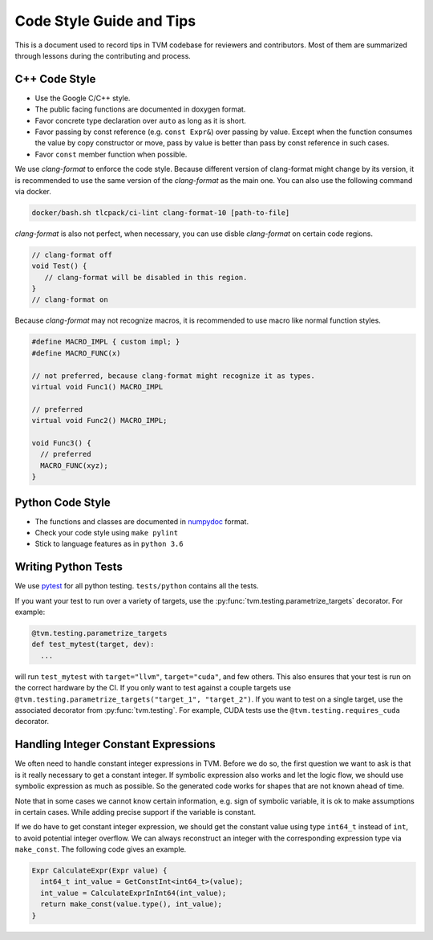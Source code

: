 ..  Licensed to the Apache Software Foundation (ASF) under one
    or more contributor license agreements.  See the NOTICE file
    distributed with this work for additional information
    regarding copyright ownership.  The ASF licenses this file
    to you under the Apache License, Version 2.0 (the
    "License"); you may not use this file except in compliance
    with the License.  You may obtain a copy of the License at

..    http://www.apache.org/licenses/LICENSE-2.0

..  Unless required by applicable law or agreed to in writing,
    software distributed under the License is distributed on an
    "AS IS" BASIS, WITHOUT WARRANTIES OR CONDITIONS OF ANY
    KIND, either express or implied.  See the License for the
    specific language governing permissions and limitations
    under the License.

.. _code_guide:

Code Style Guide and Tips
=========================

This is a document used to record tips in TVM codebase for reviewers and contributors.
Most of them are summarized through lessons during the contributing and process.


C++ Code Style
--------------
- Use the Google C/C++ style.
- The public facing functions are documented in doxygen format.
- Favor concrete type declaration over ``auto`` as long as it is short.
- Favor passing by const reference (e.g. ``const Expr&``) over passing by value.
  Except when the function consumes the value by copy constructor or move,
  pass by value is better than pass by const reference in such cases.
- Favor ``const`` member function when possible.

We use `clang-format` to enforce the code style. Because different version of
clang-format might change by its version, it is recommended to use the same
version of the `clang-format` as the main one.  You can also use the following
command via docker.

.. code:: bash

    docker/bash.sh tlcpack/ci-lint clang-format-10 [path-to-file]


`clang-format` is also not perfect, when necessary, you can use disble
`clang-format` on certain code regions.

.. code :: c

   // clang-format off
   void Test() {
      // clang-format will be disabled in this region.
   }
   // clang-format on


Because `clang-format` may not recognize macros, it is recommended to use macro
like normal function styles.


.. code :: c

   #define MACRO_IMPL { custom impl; }
   #define MACRO_FUNC(x)

   // not preferred, because clang-format might recognize it as types.
   virtual void Func1() MACRO_IMPL

   // preferred
   virtual void Func2() MACRO_IMPL;

   void Func3() {
     // preferred
     MACRO_FUNC(xyz);
   }


Python Code Style
-----------------
- The functions and classes are documented in `numpydoc
  <https://numpydoc.readthedocs.io/en/latest/>`_ format.
- Check your code style using ``make pylint``
- Stick to language features as in ``python 3.6``


Writing Python Tests
--------------------
We use `pytest <https://docs.pytest.org/en/stable/>`_ for all python testing.
``tests/python`` contains all the tests.

If you want your test to run over a variety of targets, use the
:py:func:`tvm.testing.parametrize_targets` decorator. For example:

.. code:: python

  @tvm.testing.parametrize_targets
  def test_mytest(target, dev):
    ...

will run ``test_mytest`` with ``target="llvm"``, ``target="cuda"``, and few
others. This also ensures that your test is run on the correct hardware by the
CI. If you only want to test against a couple targets use
``@tvm.testing.parametrize_targets("target_1", "target_2")``. If you want to
test on a single target, use the associated decorator from
:py:func:`tvm.testing`. For example, CUDA tests use the
``@tvm.testing.requires_cuda`` decorator.

Handling Integer Constant Expressions
-------------------------------------
We often need to handle constant integer expressions in TVM. Before we do so,
the first question we want to ask is that is it really necessary to get a
constant integer. If symbolic expression also works and let the logic flow, we
should use symbolic expression as much as possible. So the generated code works
for shapes that are not known ahead of time.

Note that in some cases we cannot know certain information, e.g. sign of
symbolic variable, it is ok to make assumptions in certain cases. While adding
precise support if the variable is constant.

If we do have to get constant integer expression, we should get the constant
value using type ``int64_t`` instead of ``int``, to avoid potential integer
overflow. We can always reconstruct an integer with the corresponding
expression type via ``make_const``. The following code gives an example.

.. code:: c++

   Expr CalculateExpr(Expr value) {
     int64_t int_value = GetConstInt<int64_t>(value);
     int_value = CalculateExprInInt64(int_value);
     return make_const(value.type(), int_value);
   }
